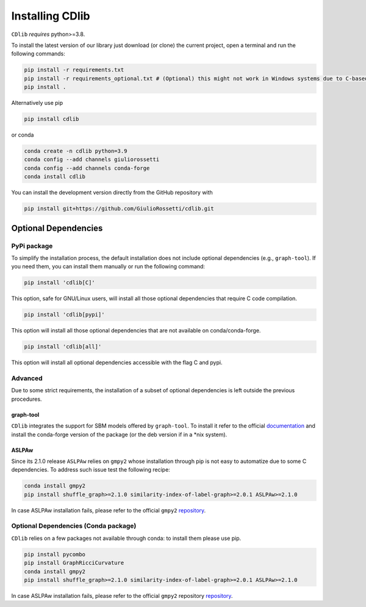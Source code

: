 ****************
Installing CDlib
****************

``CDlib`` *requires* python>=3.8.

To install the latest version of our library just download (or clone) the current project, open a terminal and run the following commands:

.. code-block:: python

    pip install -r requirements.txt
    pip install -r requirements_optional.txt # (Optional) this might not work in Windows systems due to C-based dependencies.
    pip install .


Alternatively use pip

.. code-block:: python

    pip install cdlib

or conda

.. code-block:: python

    conda create -n cdlib python=3.9
    conda config --add channels giuliorossetti
    conda config --add channels conda-forge
    conda install cdlib




You can install the development version directly from the GitHub repository with

.. code-block:: python

    pip install git+https://github.com/GiulioRossetti/cdlib.git


=====================
Optional Dependencies
=====================

^^^^^^^^^^^^
PyPi package
^^^^^^^^^^^^

To simplify the installation process, the default installation does not include optional dependencies (e.g., ``graph-tool``). If you need them, you can install them manually or run the following command:

.. code-block:: python

    pip install 'cdlib[C]'

This option, safe for GNU/Linux users, will install all those optional dependencies that require C code compilation.

.. code-block:: python

    pip install 'cdlib[pypi]'

This option will install all those optional dependencies that are not available on conda/conda-forge.

.. code-block:: python

    pip install 'cdlib[all]'

This option will install all optional dependencies accessible with the flag C and pypi.

^^^^^^^^
Advanced
^^^^^^^^

Due to some strict requirements, the installation of a subset of optional dependencies is left outside the previous procedures.

----------
graph-tool
----------

``CDlib`` integrates the support for SBM models offered by ``graph-tool``.
To install it refer to the official `documentation <https://git.skewed.de/count0/graph-tool/wikis/installation-instructions>`_ and install the conda-forge version of the package (or the deb version if in a *nix system).

------
ASLPAw
------

Since its 2.1.0 release ``ASLPAw`` relies on ``gmpy2`` whose installation through pip is not easy to automatize due to some C dependencies.
To address such issue test the following recipe:

.. code-block:: python

    conda install gmpy2
    pip install shuffle_graph>=2.1.0 similarity-index-of-label-graph>=2.0.1 ASLPAw>=2.1.0

In case ASLPAw installation fails, please refer to the official ``gmpy2`` `repository <https://gmpy2.readthedocs.io/en/latest/intro.html#installation>`_.

^^^^^^^^^^^^^^^^^^^^^^^^^^^^^^^^^^^^^
Optional Dependencies (Conda package)
^^^^^^^^^^^^^^^^^^^^^^^^^^^^^^^^^^^^^

``CDlib`` relies on a few packages not available through conda: to install them please use pip.

.. code-block:: python

    pip install pycombo
    pip install GraphRicciCurvature
    conda install gmpy2
    pip install shuffle_graph>=2.1.0 similarity-index-of-label-graph>=2.0.1 ASLPAw>=2.1.0

In case ASLPAw installation fails, please refer to the official ``gmpy2`` repository `repository <https://gmpy2.readthedocs.io/en/latest/intro.html#installation>`_.



